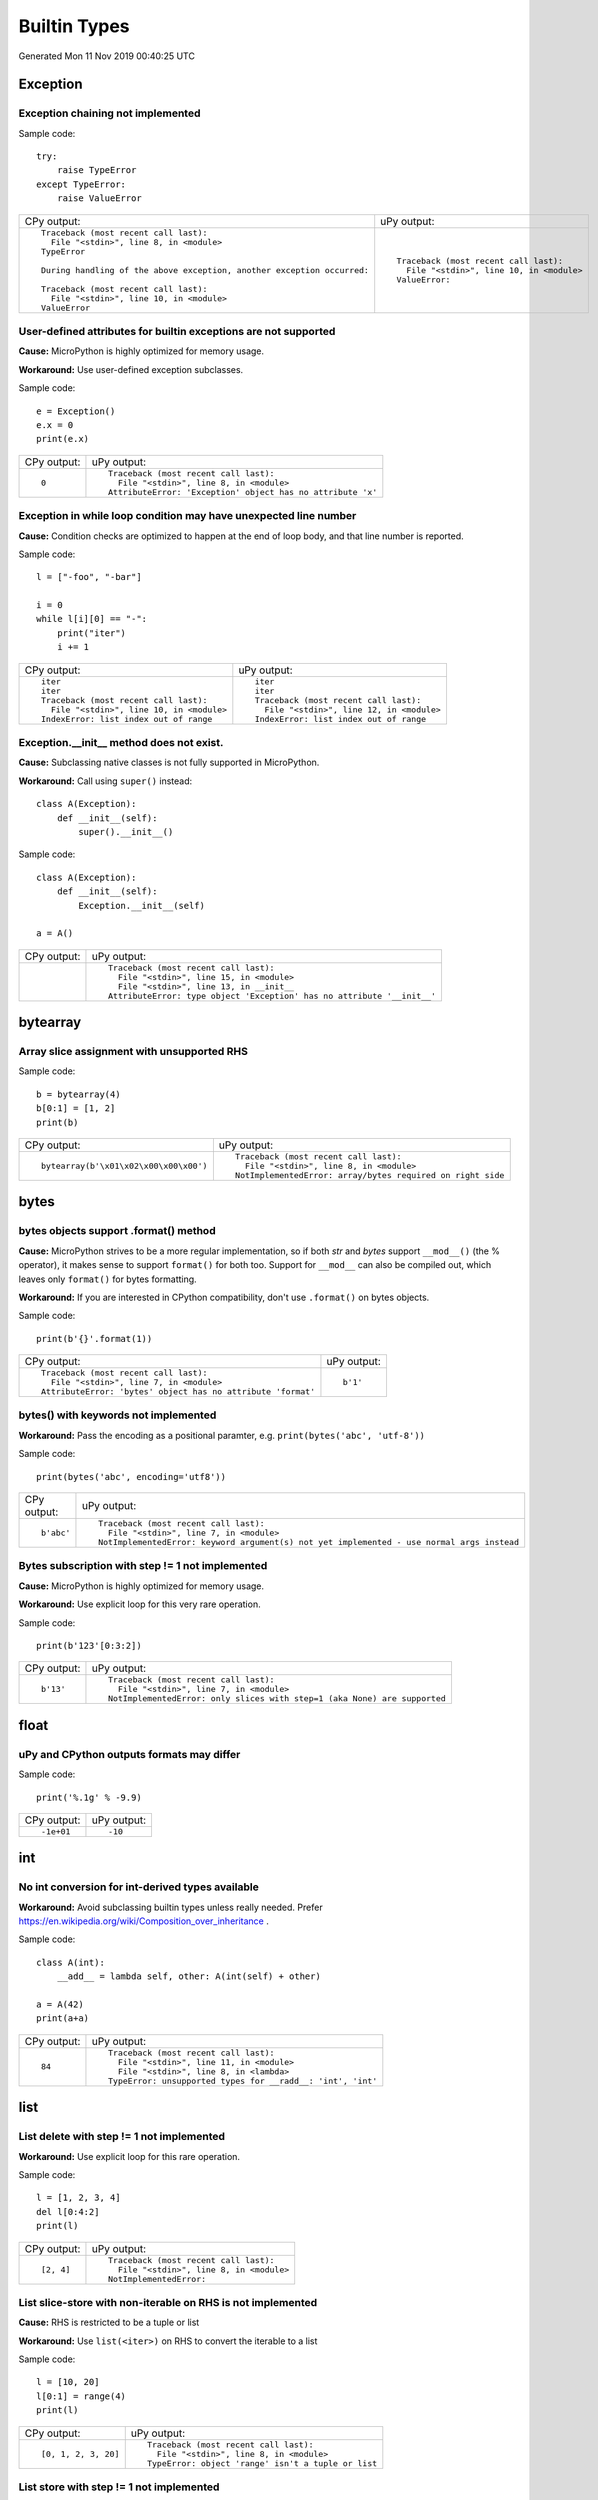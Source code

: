 .. This document was generated by tools/gen-cpydiff.py

Builtin Types
=============
Generated Mon 11 Nov 2019 00:40:25 UTC

Exception
---------

.. _cpydiff_types_exception_chaining:

Exception chaining not implemented
~~~~~~~~~~~~~~~~~~~~~~~~~~~~~~~~~~

Sample code::

    try:
        raise TypeError
    except TypeError:
        raise ValueError

+-------------------------------------------------------------------------+--------------------------------------------+
| CPy output:                                                             | uPy output:                                |
+-------------------------------------------------------------------------+--------------------------------------------+
| ::                                                                      | ::                                         |
|                                                                         |                                            |
|     Traceback (most recent call last):                                  |     Traceback (most recent call last):     |
|       File "<stdin>", line 8, in <module>                               |       File "<stdin>", line 10, in <module> |
|     TypeError                                                           |     ValueError:                            |
|                                                                         |                                            |
|     During handling of the above exception, another exception occurred: |                                            |
|                                                                         |                                            |
|     Traceback (most recent call last):                                  |                                            |
|       File "<stdin>", line 10, in <module>                              |                                            |
|     ValueError                                                          |                                            |
+-------------------------------------------------------------------------+--------------------------------------------+

.. _cpydiff_types_exception_instancevar:

User-defined attributes for builtin exceptions are not supported
~~~~~~~~~~~~~~~~~~~~~~~~~~~~~~~~~~~~~~~~~~~~~~~~~~~~~~~~~~~~~~~~

**Cause:** MicroPython is highly optimized for memory usage.

**Workaround:** Use user-defined exception subclasses.

Sample code::

    e = Exception()
    e.x = 0
    print(e.x)

+-------------+-------------------------------------------------------------+
| CPy output: | uPy output:                                                 |
+-------------+-------------------------------------------------------------+
| ::          | ::                                                          |
|             |                                                             |
|     0       |     Traceback (most recent call last):                      |
|             |       File "<stdin>", line 8, in <module>                   |
|             |     AttributeError: 'Exception' object has no attribute 'x' |
+-------------+-------------------------------------------------------------+

.. _cpydiff_types_exception_loops:

Exception in while loop condition may have unexpected line number
~~~~~~~~~~~~~~~~~~~~~~~~~~~~~~~~~~~~~~~~~~~~~~~~~~~~~~~~~~~~~~~~~

**Cause:** Condition checks are optimized to happen at the end of loop body, and that line number is reported.

Sample code::

    l = ["-foo", "-bar"]
    
    i = 0
    while l[i][0] == "-":
        print("iter")
        i += 1

+--------------------------------------------+--------------------------------------------+
| CPy output:                                | uPy output:                                |
+--------------------------------------------+--------------------------------------------+
| ::                                         | ::                                         |
|                                            |                                            |
|     iter                                   |     iter                                   |
|     iter                                   |     iter                                   |
|     Traceback (most recent call last):     |     Traceback (most recent call last):     |
|       File "<stdin>", line 10, in <module> |       File "<stdin>", line 12, in <module> |
|     IndexError: list index out of range    |     IndexError: list index out of range    |
+--------------------------------------------+--------------------------------------------+

.. _cpydiff_types_exception_subclassinit:

Exception.__init__ method does not exist.
~~~~~~~~~~~~~~~~~~~~~~~~~~~~~~~~~~~~~~~~~

**Cause:** Subclassing native classes is not fully supported in MicroPython.

**Workaround:** Call using ``super()`` instead::

    class A(Exception):
        def __init__(self):
            super().__init__()

Sample code::

    class A(Exception):
        def __init__(self):
            Exception.__init__(self)
    
    a = A()

+-------------+-------------------------------------------------------------------------+
| CPy output: | uPy output:                                                             |
+-------------+-------------------------------------------------------------------------+
|             | ::                                                                      |
|             |                                                                         |
|             |     Traceback (most recent call last):                                  |
|             |       File "<stdin>", line 15, in <module>                              |
|             |       File "<stdin>", line 13, in __init__                              |
|             |     AttributeError: type object 'Exception' has no attribute '__init__' |
+-------------+-------------------------------------------------------------------------+

bytearray
---------

.. _cpydiff_types_bytearray_sliceassign:

Array slice assignment with unsupported RHS
~~~~~~~~~~~~~~~~~~~~~~~~~~~~~~~~~~~~~~~~~~~

Sample code::

    b = bytearray(4)
    b[0:1] = [1, 2]
    print(b)

+----------------------------------------+-------------------------------------------------------------+
| CPy output:                            | uPy output:                                                 |
+----------------------------------------+-------------------------------------------------------------+
| ::                                     | ::                                                          |
|                                        |                                                             |
|     bytearray(b'\x01\x02\x00\x00\x00') |     Traceback (most recent call last):                      |
|                                        |       File "<stdin>", line 8, in <module>                   |
|                                        |     NotImplementedError: array/bytes required on right side |
+----------------------------------------+-------------------------------------------------------------+

bytes
-----

.. _cpydiff_types_bytes_format:

bytes objects support .format() method
~~~~~~~~~~~~~~~~~~~~~~~~~~~~~~~~~~~~~~

**Cause:** MicroPython strives to be a more regular implementation, so if both `str` and `bytes` support ``__mod__()`` (the % operator), it makes sense to support ``format()`` for both too. Support for ``__mod__`` can also be compiled out, which leaves only ``format()`` for bytes formatting.

**Workaround:** If you are interested in CPython compatibility, don't use ``.format()`` on bytes objects.

Sample code::

    print(b'{}'.format(1))

+--------------------------------------------------------------+-------------+
| CPy output:                                                  | uPy output: |
+--------------------------------------------------------------+-------------+
| ::                                                           | ::          |
|                                                              |             |
|     Traceback (most recent call last):                       |     b'1'    |
|       File "<stdin>", line 7, in <module>                    |             |
|     AttributeError: 'bytes' object has no attribute 'format' |             |
+--------------------------------------------------------------+-------------+

.. _cpydiff_types_bytes_keywords:

bytes() with keywords not implemented
~~~~~~~~~~~~~~~~~~~~~~~~~~~~~~~~~~~~~

**Workaround:** Pass the encoding as a positional paramter, e.g. ``print(bytes('abc', 'utf-8'))``

Sample code::

    print(bytes('abc', encoding='utf8'))

+-------------+--------------------------------------------------------------------------------------------+
| CPy output: | uPy output:                                                                                |
+-------------+--------------------------------------------------------------------------------------------+
| ::          | ::                                                                                         |
|             |                                                                                            |
|     b'abc'  |     Traceback (most recent call last):                                                     |
|             |       File "<stdin>", line 7, in <module>                                                  |
|             |     NotImplementedError: keyword argument(s) not yet implemented - use normal args instead |
+-------------+--------------------------------------------------------------------------------------------+

.. _cpydiff_types_bytes_subscrstep:

Bytes subscription with step != 1 not implemented
~~~~~~~~~~~~~~~~~~~~~~~~~~~~~~~~~~~~~~~~~~~~~~~~~

**Cause:** MicroPython is highly optimized for memory usage.

**Workaround:** Use explicit loop for this very rare operation.

Sample code::

    print(b'123'[0:3:2])

+-------------+---------------------------------------------------------------------------+
| CPy output: | uPy output:                                                               |
+-------------+---------------------------------------------------------------------------+
| ::          | ::                                                                        |
|             |                                                                           |
|     b'13'   |     Traceback (most recent call last):                                    |
|             |       File "<stdin>", line 7, in <module>                                 |
|             |     NotImplementedError: only slices with step=1 (aka None) are supported |
+-------------+---------------------------------------------------------------------------+

float
-----

.. _cpydiff_types_float_rounding:

uPy and CPython outputs formats may differ
~~~~~~~~~~~~~~~~~~~~~~~~~~~~~~~~~~~~~~~~~~

Sample code::

    print('%.1g' % -9.9)

+-------------+-------------+
| CPy output: | uPy output: |
+-------------+-------------+
| ::          | ::          |
|             |             |
|     -1e+01  |     -10     |
+-------------+-------------+

int
---

.. _cpydiff_types_int_subclassconv:

No int conversion for int-derived types available
~~~~~~~~~~~~~~~~~~~~~~~~~~~~~~~~~~~~~~~~~~~~~~~~~

**Workaround:** Avoid subclassing builtin types unless really needed. Prefer https://en.wikipedia.org/wiki/Composition_over_inheritance .

Sample code::

    class A(int):
        __add__ = lambda self, other: A(int(self) + other)
    
    a = A(42)
    print(a+a)

+-------------+-------------------------------------------------------------+
| CPy output: | uPy output:                                                 |
+-------------+-------------------------------------------------------------+
| ::          | ::                                                          |
|             |                                                             |
|     84      |     Traceback (most recent call last):                      |
|             |       File "<stdin>", line 11, in <module>                  |
|             |       File "<stdin>", line 8, in <lambda>                   |
|             |     TypeError: unsupported types for __radd__: 'int', 'int' |
+-------------+-------------------------------------------------------------+

list
----

.. _cpydiff_types_list_delete_subscrstep:

List delete with step != 1 not implemented
~~~~~~~~~~~~~~~~~~~~~~~~~~~~~~~~~~~~~~~~~~

**Workaround:** Use explicit loop for this rare operation.

Sample code::

    l = [1, 2, 3, 4]
    del l[0:4:2]
    print(l)

+-------------+-------------------------------------------+
| CPy output: | uPy output:                               |
+-------------+-------------------------------------------+
| ::          | ::                                        |
|             |                                           |
|     [2, 4]  |     Traceback (most recent call last):    |
|             |       File "<stdin>", line 8, in <module> |
|             |     NotImplementedError:                  |
+-------------+-------------------------------------------+

.. _cpydiff_types_list_store_noniter:

List slice-store with non-iterable on RHS is not implemented
~~~~~~~~~~~~~~~~~~~~~~~~~~~~~~~~~~~~~~~~~~~~~~~~~~~~~~~~~~~~

**Cause:** RHS is restricted to be a tuple or list

**Workaround:** Use ``list(<iter>)`` on RHS to convert the iterable to a list

Sample code::

    l = [10, 20]
    l[0:1] = range(4)
    print(l)

+----------------------+-----------------------------------------------------+
| CPy output:          | uPy output:                                         |
+----------------------+-----------------------------------------------------+
| ::                   | ::                                                  |
|                      |                                                     |
|     [0, 1, 2, 3, 20] |     Traceback (most recent call last):              |
|                      |       File "<stdin>", line 8, in <module>           |
|                      |     TypeError: object 'range' isn't a tuple or list |
+----------------------+-----------------------------------------------------+

.. _cpydiff_types_list_store_subscrstep:

List store with step != 1 not implemented
~~~~~~~~~~~~~~~~~~~~~~~~~~~~~~~~~~~~~~~~~

**Workaround:** Use explicit loop for this rare operation.

Sample code::

    l = [1, 2, 3, 4]
    l[0:4:2] = [5, 6]
    print(l)

+------------------+-------------------------------------------+
| CPy output:      | uPy output:                               |
+------------------+-------------------------------------------+
| ::               | ::                                        |
|                  |                                           |
|     [5, 2, 6, 4] |     Traceback (most recent call last):    |
|                  |       File "<stdin>", line 8, in <module> |
|                  |     NotImplementedError:                  |
+------------------+-------------------------------------------+

str
---

.. _cpydiff_types_str_endswith:

Start/end indices such as str.endswith(s, start) not implemented
~~~~~~~~~~~~~~~~~~~~~~~~~~~~~~~~~~~~~~~~~~~~~~~~~~~~~~~~~~~~~~~~

Sample code::

    print('abc'.endswith('c', 1))

+-------------+--------------------------------------------+
| CPy output: | uPy output:                                |
+-------------+--------------------------------------------+
| ::          | ::                                         |
|             |                                            |
|     True    |     Traceback (most recent call last):     |
|             |       File "<stdin>", line 7, in <module>  |
|             |     NotImplementedError: start/end indices |
+-------------+--------------------------------------------+

.. _cpydiff_types_str_formatsubscr:

Attributes/subscr not implemented
~~~~~~~~~~~~~~~~~~~~~~~~~~~~~~~~~

Sample code::

    print('{a[0]}'.format(a=[1, 2]))

+-------------+-------------------------------------------------------+
| CPy output: | uPy output:                                           |
+-------------+-------------------------------------------------------+
| ::          | ::                                                    |
|             |                                                       |
|     1       |     Traceback (most recent call last):                |
|             |       File "<stdin>", line 7, in <module>             |
|             |     NotImplementedError: attributes not supported yet |
+-------------+-------------------------------------------------------+

.. _cpydiff_types_str_keywords:

str(...) with keywords not implemented
~~~~~~~~~~~~~~~~~~~~~~~~~~~~~~~~~~~~~~

**Workaround:** Input the encoding format directly. eg ``print(bytes('abc', 'utf-8'))``

Sample code::

    print(str(b'abc', encoding='utf8'))

+-------------+--------------------------------------------------------------------------------------------+
| CPy output: | uPy output:                                                                                |
+-------------+--------------------------------------------------------------------------------------------+
| ::          | ::                                                                                         |
|             |                                                                                            |
|     abc     |     Traceback (most recent call last):                                                     |
|             |       File "<stdin>", line 7, in <module>                                                  |
|             |     NotImplementedError: keyword argument(s) not yet implemented - use normal args instead |
+-------------+--------------------------------------------------------------------------------------------+

.. _cpydiff_types_str_ljust_rjust:

str.ljust() and str.rjust() not implemented
~~~~~~~~~~~~~~~~~~~~~~~~~~~~~~~~~~~~~~~~~~~

**Cause:** MicroPython is highly optimized for memory usage. Easy workarounds available.

**Workaround:** Instead of ``s.ljust(10)`` use ``"%-10s" % s``, instead of ``s.rjust(10)`` use ``"% 10s" % s``. Alternatively, ``"{:<10}".format(s)`` or ``"{:>10}".format(s)``.

Sample code::

    print('abc'.ljust(10))

+-------------+-----------------------------------------------------------+
| CPy output: | uPy output:                                               |
+-------------+-----------------------------------------------------------+
| ::          | ::                                                        |
|             |                                                           |
|     abc     |     Traceback (most recent call last):                    |
|             |       File "<stdin>", line 7, in <module>                 |
|             |     AttributeError: 'str' object has no attribute 'ljust' |
+-------------+-----------------------------------------------------------+

.. _cpydiff_types_str_rsplitnone:

None as first argument for rsplit such as str.rsplit(None, n) not implemented
~~~~~~~~~~~~~~~~~~~~~~~~~~~~~~~~~~~~~~~~~~~~~~~~~~~~~~~~~~~~~~~~~~~~~~~~~~~~~

Sample code::

    print('a a a'.rsplit(None, 1))

+------------------+-------------------------------------------+
| CPy output:      | uPy output:                               |
+------------------+-------------------------------------------+
| ::               | ::                                        |
|                  |                                           |
|     ['a a', 'a'] |     Traceback (most recent call last):    |
|                  |       File "<stdin>", line 7, in <module> |
|                  |     NotImplementedError: rsplit(None,n)   |
+------------------+-------------------------------------------+

.. _cpydiff_types_str_subclassequality:

Instance of a subclass of str cannot be compared for equality with an instance of a str
~~~~~~~~~~~~~~~~~~~~~~~~~~~~~~~~~~~~~~~~~~~~~~~~~~~~~~~~~~~~~~~~~~~~~~~~~~~~~~~~~~~~~~~

Sample code::

    class S(str):
        pass
    
    s = S('hello')
    print(s == 'hello')

+-------------+-------------+
| CPy output: | uPy output: |
+-------------+-------------+
| ::          | ::          |
|             |             |
|     True    |     False   |
+-------------+-------------+

.. _cpydiff_types_str_subscrstep:

Subscript with step != 1 is not yet implemented
~~~~~~~~~~~~~~~~~~~~~~~~~~~~~~~~~~~~~~~~~~~~~~~

Sample code::

    print('abcdefghi'[0:9:2])

+-------------+---------------------------------------------------------------------------+
| CPy output: | uPy output:                                                               |
+-------------+---------------------------------------------------------------------------+
| ::          | ::                                                                        |
|             |                                                                           |
|     acegi   |     Traceback (most recent call last):                                    |
|             |       File "<stdin>", line 7, in <module>                                 |
|             |     NotImplementedError: only slices with step=1 (aka None) are supported |
+-------------+---------------------------------------------------------------------------+

tuple
-----

.. _cpydiff_types_tuple_subscrstep:

Tuple load with step != 1 not implemented
~~~~~~~~~~~~~~~~~~~~~~~~~~~~~~~~~~~~~~~~~

Sample code::

    print((1, 2, 3, 4)[0:4:2])

+-------------+---------------------------------------------------------------------------+
| CPy output: | uPy output:                                                               |
+-------------+---------------------------------------------------------------------------+
| ::          | ::                                                                        |
|             |                                                                           |
|     (1, 3)  |     Traceback (most recent call last):                                    |
|             |       File "<stdin>", line 7, in <module>                                 |
|             |     NotImplementedError: only slices with step=1 (aka None) are supported |
+-------------+---------------------------------------------------------------------------+

